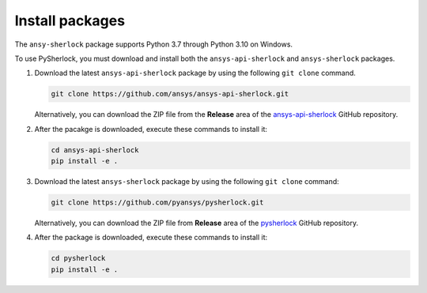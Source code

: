 .. _installation:

================
Install packages
================

The ``ansy-sherlock`` package supports Python 3.7 through Python 3.10 on Windows.

To use PySherlock, you must download and install both the ``ansys-api-sherlock``
and ``ansys-sherlock`` packages.

.. TODO: uncomment the following lines when PySherlock is released to the public PyPi.
   Install the latest ``ansys-sherlock-core`` package from PyPi with:

..   .. code::

..   pip install ansys-sherlock-core

#. Download the latest ``ansys-api-sherlock`` package by using the following
   ``git clone`` command.

   .. code::

      git clone https://github.com/ansys/ansys-api-sherlock.git


   Alternatively, you can download the ZIP file from the **Release** area of the
   `ansys-api-sherlock <https://github.com/pyansys/ansys-api-sherlock>`_ GitHub
   repository.

#. After the pacakge is downloaded, execute these commands to install it:

   .. code::

      cd ansys-api-sherlock
      pip install -e .

#. Download the latest ``ansys-sherlock`` package by using the following
   ``git clone`` command:

   .. code::

      git clone https://github.com/pyansys/pysherlock.git

   Alternatively, you can download the ZIP file from **Release** area of the
   `pysherlock <https://github.com/pyansys/pysherlock>`_ GitHub repository.

#. After the package is downloaded, execute these commands to install it:

   .. code::

      cd pysherlock
      pip install -e .
